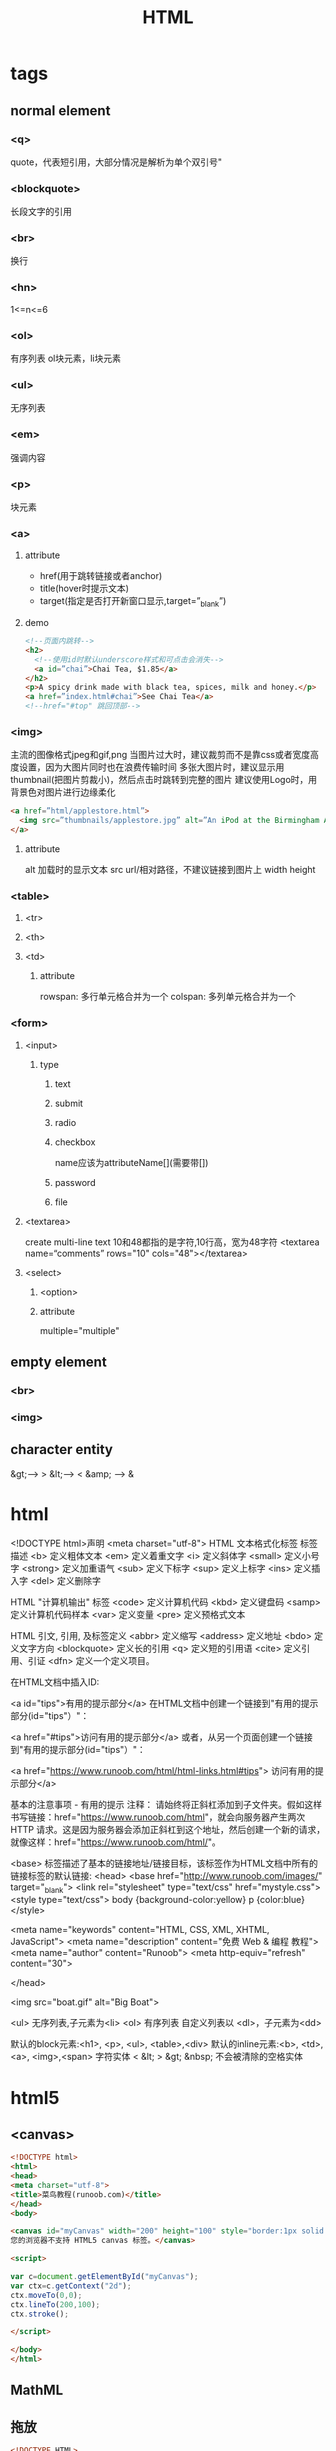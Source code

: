 ﻿#+TITLE: HTML
#+STARTUP: indent
* tags
** normal element
*** <q>
quote，代表短引用，大部分情况是解析为单个双引号"
*** <blockquote>
长段文字的引用
*** <br>
换行
*** <hn>
1<=n<=6
*** <ol>
有序列表
ol块元素，li块元素
*** <ul>
无序列表
*** <em>
强调内容
*** <p>
块元素
*** <a>
**** attribute
- href(用于跳转链接或者anchor)
- title(hover时提示文本)
- target(指定是否打开新窗口显示,target=”_blank”)
**** demo
#+BEGIN_SRC html
<!--页面内跳转-->
<h2>
  <!--使用id时默认underscore样式和可点击会消失-->
  <a id=”chai”>Chai Tea, $1.85</a>
</h2>
<p>A spicy drink made with black tea, spices, milk and honey.</p>
<a href=”index.html#chai”>See Chai Tea</a>
<!--href="#top" 跳回顶部-->
#+END_SRC
*** <img>
主流的图像格式jpeg和gif,png
当图片过大时，建议裁剪而不是靠css或者宽度高度设置，因为大图片同时也在浪费传输时间
多张大图片时，建议显示用thumbnail(把图片剪裁小)，然后点击时跳转到完整的图片
建议使用Logo时，用背景色对图片进行边缘柔化
#+BEGIN_SRC html
<a href=”html/applestore.html”>
  <img src=”thumbnails/applestore.jpg” alt=”An iPod at the Birmingham Apple store”>
</a>
#+END_SRC
**** attribute
alt 加载时的显示文本
src url/相对路径，不建议链接到图片上
width
height
*** <table>
**** <tr>
**** <th>
**** <td>
***** attribute
rowspan: 多行单元格合并为一个
colspan: 多列单元格合并为一个
*** <form>
**** <input>
***** type
****** text
****** submit
****** radio
****** checkbox
name应该为attributeName[](需要带[])
****** password
****** file
**** <textarea>
create multi-line text
10和48都指的是字符,10行高，宽为48字符
<textarea name=“comments” rows="10" cols="48"></textarea>
**** <select>
***** <option>
***** attribute
multiple="multiple"
** empty element
*** <br>
*** <img>
** character entity
&gt;---> >
&lt;---> <
&amp; ---> &
* html
  <!DOCTYPE html>声明
<meta charset="utf-8">
HTML 文本格式化标签
标签	描述
<b>	定义粗体文本
<em>	定义着重文字
<i>	定义斜体字
<small>	定义小号字
<strong>	定义加重语气
<sub>	定义下标字
<sup>	定义上标字
<ins>	定义插入字
<del>	定义删除字

HTML "计算机输出" 标签
<code>	定义计算机代码
<kbd>	定义键盘码
<samp>	定义计算机代码样本
<var>	定义变量
<pre>	定义预格式文本

HTML 引文, 引用, 及标签定义
<abbr>	定义缩写
<address>	定义地址
<bdo>	定义文字方向
<blockquote>	定义长的引用
<q>	定义短的引用语
<cite>	定义引用、引证
<dfn>	定义一个定义项目。

在HTML文档中插入ID:

<a id="tips">有用的提示部分</a>
在HTML文档中创建一个链接到"有用的提示部分(id="tips"）"：

<a href="#tips">访问有用的提示部分</a>
或者，从另一个页面创建一个链接到"有用的提示部分(id="tips"）"：

<a href="https://www.runoob.com/html/html-links.html#tips">
访问有用的提示部分</a>

基本的注意事项 - 有用的提示
注释： 请始终将正斜杠添加到子文件夹。假如这样书写链接：href="https://www.runoob.com/html"，就会向服务器产生两次 HTTP 请求。这是因为服务器会添加正斜杠到这个地址，然后创建一个新的请求，就像这样：href="https://www.runoob.com/html/"。

<base> 标签描述了基本的链接地址/链接目标，该标签作为HTML文档中所有的链接标签的默认链接:
<head>
<base href="http://www.runoob.com/images/" target="_blank">
<link rel="stylesheet" type="text/css" href="mystyle.css">
<style type="text/css">
body {background-color:yellow}
p {color:blue}
</style>

<meta name="keywords" content="HTML, CSS, XML, XHTML, JavaScript">
<meta name="description" content="免费 Web & 编程 教程">
<meta name="author" content="Runoob">
<meta http-equiv="refresh" content="30">

</head>

<img src="boat.gif" alt="Big Boat">

<ul> 无序列表,子元素为<li>
<ol> 有序列表
自定义列表以 <dl>，子元素为<dd>

默认的block元素:<h1>, <p>, <ul>, <table>,<div>
默认的inline元素:<b>, <td>, <a>, <img>,<span>
字符实体
< &lt;
> &gt;
&nbsp; 不会被清除的空格实体

* html5
** <canvas>
#+BEGIN_SRC html
<!DOCTYPE html>
<html>
<head>
<meta charset="utf-8">
<title>菜鸟教程(runoob.com)</title>
</head>
<body>

<canvas id="myCanvas" width="200" height="100" style="border:1px solid #d3d3d3;">
您的浏览器不支持 HTML5 canvas 标签。</canvas>

<script>

var c=document.getElementById("myCanvas");
var ctx=c.getContext("2d");
ctx.moveTo(0,0);
ctx.lineTo(200,100);
ctx.stroke();

</script>

</body>
</html>

#+END_SRC
** MathML
** 拖放
#+BEGIN_SRC html
<!DOCTYPE HTML>
<html>
<head>
<meta charset="utf-8">
<title>菜鸟教程(runoob.com)</title>
<style type="text/css">
#div1 {width:350px;height:70px;padding:10px;border:1px solid #aaaaaa;}
</style>
<script>
function allowDrop(ev)
{
        ev.preventDefault();
}

function drag(ev)
{
        ev.dataTransfer.setData("Text",ev.target.id);
}

function drop(ev)
{
        ev.preventDefault();
        var data=ev.dataTransfer.getData("Text");
        ev.target.appendChild(document.getElementById(data));
}
</script>
</head>
<body>

<p>拖动 RUNOOB.COM 图片到矩形框中:</p>

<div id="div1" ondrop="drop(event)" ondragover="allowDrop(event)"></div>
<br>
<img id="drag1" src="/images/logo.png" draggable="true" ondragstart="drag(event)" width="336" height="69">

</body>
</html>
#+END_SRC
** <input>
- pattern 属性
- placeholder 属性
** 语义元素
<header>
<nav>
<section>
<article>
<aside>
<figcaption>
<figure>
<footer>
** HTML5 Web 存储
localStorage
用于长久保存整个网站的数据，保存的数据没有过期时间，直到手动去除。
#+BEGIN_SRC html
localStorage.sitename="菜鸟教程";
document.getElementById("result").innerHTML="网站名：" + localStorage.sitename;
localStorage.removeItem("sitename");
#+END_SRC
sessionStorage - 用于临时保存同一窗口(或标签页)的数据，在关闭窗口或标签页之后将会删除这些数据。
不管是 localStorage，还是 sessionStorage，可使用的API都相同，常用的有如下几个（以localStorage为例）：

保存数据：localStorage.setItem(key,value);
读取数据：localStorage.getItem(key);
删除单个数据：localStorage.removeItem(key);
删除所有数据：localStorage.clear();
得到某个索引的key：localStorage.key(index);
** (Server-Sent Events)
#+BEGIN_SRC html
var source=new EventSource("demo_sse.php");
source.onmessage=function(event)
{
    document.getElementById("result").innerHTML+=event.data + "<br>";
};
#+END_SRC
** WebSocket
   open	Socket.onopen	连接建立时触发
message	Socket.onmessage	客户端接收服务端数据时触发
error	Socket.onerror	通信发生错误时触发
close	Socket.onclose	连接关闭时触发
